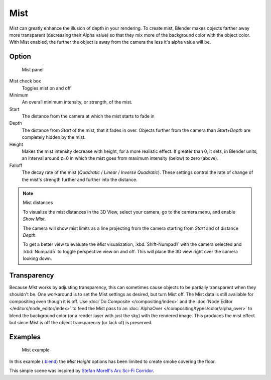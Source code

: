 
****
Mist
****

Mist can greatly enhance the illusion of depth in your rendering. To create mist,
Blender makes objects farther away more transparent (decreasing their Alpha value)
so that they mix more of the background color with the object color. With Mist enabled,
the further the object is away from the camera the less it's alpha value will be.


Option
======

.. figure:: /images/World-MistPanel.jpg
   :width: 305px

   Mist panel


Mist check box
   Toggles mist on and off
Minimum
   An overall minimum intensity, or strength, of the mist.
Start
   The distance from the camera at which the mist starts to fade in
Depth
   The distance from *Start* of the mist, that it fades in over.
   Objects further from the camera than *Start+Depth* are completely hidden by the mist.
Height
   Makes the mist intensity decrease with height, for a more realistic effect.
   If greater than 0, it sets, in Blender units,
   an interval around z=0 in which the mist goes from maximum intensity (below) to zero (above).
Falloff
   The decay rate of the mist (*Quadratic* / *Linear* / *Inverse Quadratic*).
   These settings control the rate of change of the mist's strength further and further into the distance.


.. note:: Mist distances

   To visualize the mist distances in the 3D View, select your camera, go to the camera menu, and enable *Show Mist*.

   The camera will show mist limits as a line projecting from the camera starting from
   *Start* and of distance *Depth*.

   To get a better view to evaluate the *Mist* visualization,
   :kbd:`Shift-Numpad1` with the camera selected and
   :kbd:`Numpad5` to toggle perspective view on and off.
   This will place the 3D view right over the camera looking down.


Transparency
============

Because *Mist* works by adjusting transparency,
this can sometimes cause objects to be partially transparent when they shouldn't be.
One workaround is to set the Mist settings as desired, but turn Mist off.
The Mist data is still available for compositing even though it is off.
Use :doc:`Do Composite </compositing/index>`
and the :doc:`Node Editor </editors/node_editor/index>` to feed the Mist pass to an
:doc:`AlphaOver </compositing/types/color/alpha_over>` to blend the background color
(or a render layer with just the sky) with the rendered image.
This produces the mist effect but since Mist is off the object transparency (or lack of) is preserved.


Examples
========

.. figure:: /images/World-Mist-Example1.jpg

   Mist example


In this example (`.blend <https://wiki.blender.org/index.php/:File:25-Manual-World-Mist-Example1.blend>`__)
the *Mist* *Height* options has been limited to create smoke covering the floor.


This simple scene was inspired by
`Stefan Morell's Arc Sci-Fi Corridor <https://stefan-morrell.cgsociety.org/gallery/536375/>`__.

